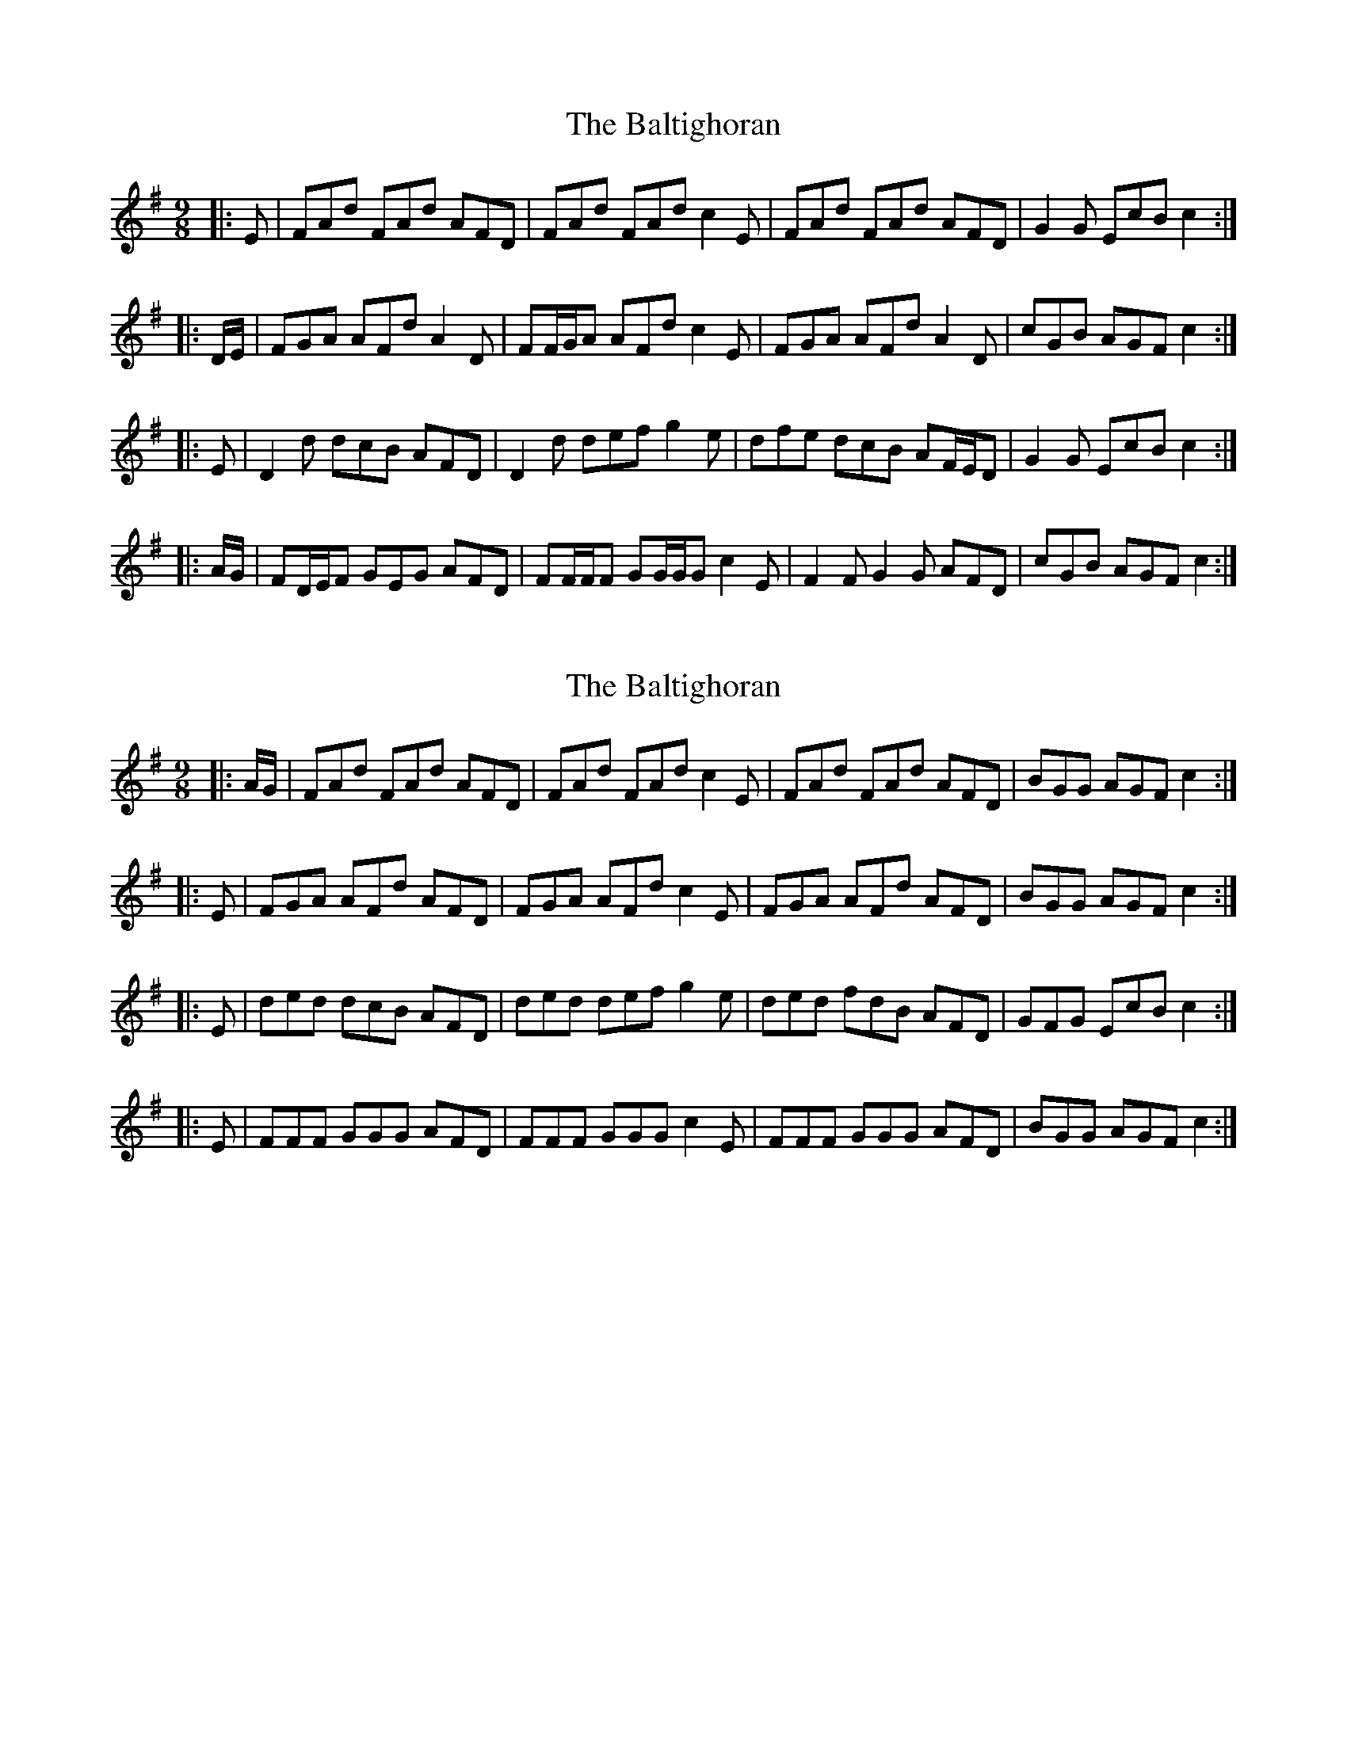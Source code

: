 X: 1
T: Baltighoran, The
Z: ceolachan
S: https://thesession.org/tunes/6768#setting6768
R: slip jig
M: 9/8
L: 1/8
K: Dmix
|: E |FAd FAd AFD | FAd FAd c2 E |\
FAd FAd AFD | G2 G EcB c2 :|
|: D/E/ |FGA AFd A2 D | FF/G/A AFd c2 E |\
FGA AFd A2 D | cGB AGF c2 :|
|: E |D2 d dcB AFD | D2 d def g2 e |\
dfe dcB AF/E/D | G2 G EcB c2 :|
|: A/G/ |FD/E/F GEG AFD | FF/F/F GG/G/G c2 E |\
F2 F G2 G AFD | cGB AGF c2 :|
X: 2
T: Baltighoran, The
Z: ceolachan
S: https://thesession.org/tunes/6768#setting18384
R: slip jig
M: 9/8
L: 1/8
K: Dmix
|: A/G/ | FAd FAd AFD | FAd FAd c2 E | FAd FAd AFD | BGG AGF c2 :||: E | FGA AFd AFD | FGA AFd c2 E | FGA AFd AFD | BGG AGF c2 :||: E | ded dcB AFD | ded def g2 e | ded fdB AFD | GFG EcB c2 :||: E | FFF GGG AFD | FFF GGG c2 E | FFF GGG AFD | BGG AGF c2 :|
X: 3
T: Baltighoran, The
Z: ceolachan
S: https://thesession.org/tunes/6768#setting18385
R: slip jig
M: 9/8
L: 1/8
K: Dmix
|: A | F2 d FAd AFD | F2 d FAd c2 A | F2 d FAd AFD | E2 d BdB c2 :| |: A | F2 A AFd AFD | F2 A AFd c2 A | F2 A AFd AFD | E2 d BdB c2 :| |: e | d2 d d^cB AFD | d2 d def g2 e | d^cd B/c/dB AFD | E2 d BdB c2 :||: A | F2 F G2 G AFD | F2 F GFG c2 A | F2 F G2 G AFD | E2 d B/^c/dB =c2 :|
X: 4
T: Baltighoran, The
Z: ceolachan
S: https://thesession.org/tunes/6768#setting18386
R: slip jig
M: 9/8
L: 1/8
K: Dmix
|: A | ~ |: A/G/ | ~ |: a | ~ |: a/g/ | ~|: E | ~ |: E/G/ | ~ |: e | ~ |: e/g/ | f2 d d^cd AF/E/D | ~|: D | ~ |: D/E/ | ~ |: d | ~ |: d/e/ | ~~ | GFG EcB c2 :| ~ | G2 G EcB c2 :|~ | cGB AGF c2 :| ~ | c2 B AFD c2 :|~ | BGG AGF c2 :| ~ | B2 G AGF c2 :|~ | EGd B/c/dB c2 | ~ | E2 d BdB c2 :|
